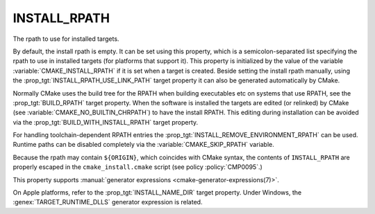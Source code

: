 INSTALL_RPATH
-------------

The rpath to use for installed targets.

By default, the install rpath is empty. It can be set using this property,
which is a semicolon-separated list specifying the rpath to use in installed
targets (for platforms that support it).  This property is initialized
by the value of the variable :variable:`CMAKE_INSTALL_RPATH` if it is set
when a target is created.
Beside setting the install rpath manually, using the
:prop_tgt:`INSTALL_RPATH_USE_LINK_PATH` target property it can also be
generated automatically by CMake.

Normally CMake uses the build tree for the RPATH when building executables
etc on systems that use RPATH, see the :prop_tgt:`BUILD_RPATH` target
property. When the software is installed
the targets are edited (or relinked) by CMake (see
:variable:`CMAKE_NO_BUILTIN_CHRPATH`) to have the install RPATH.
This editing during installation can be avoided via
the :prop_tgt:`BUILD_WITH_INSTALL_RPATH` target property.

For handling toolchain-dependent RPATH entries the
:prop_tgt:`INSTALL_REMOVE_ENVIRONMENT_RPATH` can be used.
Runtime paths can be disabled completely via the :variable:`CMAKE_SKIP_RPATH`
variable.

Because the rpath may contain ``${ORIGIN}``, which coincides with CMake syntax,
the contents of ``INSTALL_RPATH`` are properly escaped in the
``cmake_install.cmake`` script (see policy :policy:`CMP0095`.)

This property supports
:manual:`generator expressions <cmake-generator-expressions(7)>`.

On Apple platforms, refer to the :prop_tgt:`INSTALL_NAME_DIR` target property.
Under Windows, the :genex:`TARGET_RUNTIME_DLLS` generator expression is related.
